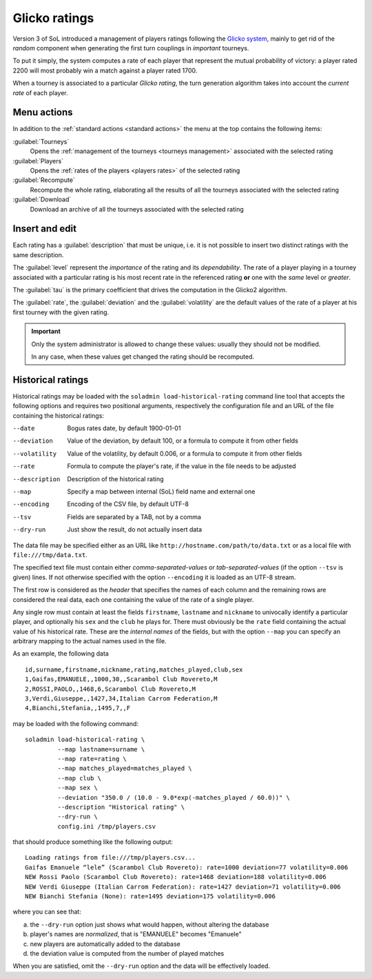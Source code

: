 .. -*- coding: utf-8 -*-
.. :Progetto:  SoL
.. :Creato:    dom 29 dic 2013 10:47:26 CET
.. :Autore:    Lele Gaifax <lele@metapensiero.it>
.. :Licenza:   GNU General Public License version 3 or later
..

.. _glicko rating management:

Glicko ratings
--------------

.. index::
   pair: ratings; glicko

Version 3 of SoL introduced a management of players ratings following the `Glicko system`__,
mainly to get rid of the *random* component when generating the first turn couplings in
*important* tourneys.

To put it simply, the system computes a rate of each player that represent the mutual
probability of victory: a player rated 2200 will most probably win a match against a player
rated 1700.

__ http://en.wikipedia.org/wiki/Glicko_rating_system

When a tourney is associated to a particular *Glicko rating*, the turn generation algorithm
takes into account the *current rate* of each player.


Menu actions
~~~~~~~~~~~~

In addition to the :ref:`standard actions <standard actions>` the menu at the top contains the
following items:

:guilabel:`Tourneys`
  Opens the :ref:`management of the tourneys <tourneys management>`
  associated with the selected rating

:guilabel:`Players`
  Opens the :ref:`rates of the players <players rates>` of the selected rating

:guilabel:`Recompute`
  Recompute the whole rating, elaborating all the results of all the tourneys associated with
  the selected rating

:guilabel:`Download`
  Download an archive of all the tourneys associated with the selected rating


Insert and edit
~~~~~~~~~~~~~~~

.. index::
   pair: Insert and edit; Rating

Each rating has a :guilabel:`description` that must be unique, i.e. it is not possible to
insert two distinct ratings with the same description.

The :guilabel:`level` represent the *importance* of the rating and its *dependability*. The
rate of a player playing in a tourney associated with a particular rating is his most recent
rate in the referenced rating **or** one with the *same* level or *greater*.

The :guilabel:`tau` is the primary coefficient that drives the computation in the Glicko2
algorithm.

The :guilabel:`rate`, the :guilabel:`deviation` and the :guilabel:`volatility` are the default
values of the rate of a player at his first tourney with the given rating.

.. important:: Only the system administrator is allowed to change these values: usually they
               should not be modified.

               In any case, when these values get changed the rating should be recomputed.


Historical ratings
~~~~~~~~~~~~~~~~~~

Historical ratings may be loaded with the ``soladmin load-historical-rating`` command line tool
that accepts the following options and requires two positional arguments, respectively the
configuration file and an URL of the file containing the historical ratings:

--date         Bogus rates date, by default 1900-01-01
--deviation    Value of the deviation, by default 100, or a formula to compute it from other
               fields
--volatility   Value of the volatility, by default 0.006, or a formula to compute it from other
               fields
--rate         Formula to compute the player's rate, if the value in the file needs to be
               adjusted
--description  Description of the historical rating
--map          Specify a map between internal (SoL) field name and external one
--encoding     Encoding of the CSV file, by default UTF-8
--tsv          Fields are separated by a TAB, not by a comma
--dry-run      Just show the result, do not actually insert data

The data file may be specified either as an URL like ``http://hostname.com/path/to/data.txt``
or as a local file with ``file:///tmp/data.txt``.

The specified text file must contain either `comma-separated-values` or `tab-separated-values`
(if the option ``--tsv`` is given) lines. If not otherwise specified with the option
``--encoding`` it is loaded as an UTF-8 stream.

The first row is considered as the `header` that specifies the names of each column and the
remaining rows are considered the real data, each one containing the value of the rate of a
single player.

Any single row must contain at least the fields ``firstname``, ``lastname`` and ``nickname`` to
univocally identify a particular player, and optionally his ``sex`` and the ``club`` he plays
for. There must obviously be the ``rate`` field containing the actual value of his historical
rate. These are the `internal names` of the fields, but with the option ``--map`` you can
specify an arbitrary mapping to the actual names used in the file.

As an example, the following data

::

    id,surname,firstname,nickname,rating,matches_played,club,sex
    1,Gaifas,EMANUELE,,1000,30,,Scarambol Club Rovereto,M
    2,ROSSI,PAOLO,,1468,6,Scarambol Club Rovereto,M
    3,Verdi,Giuseppe,,1427,34,Italian Carrom Federation,M
    4,Bianchi,Stefania,,1495,7,,F

may be loaded with the following command::

    soladmin load-historical-rating \
             --map lastname=surname \
             --map rate=rating \
             --map matches_played=matches_played \
             --map club \
             --map sex \
             --deviation "350.0 / (10.0 - 9.0*exp(-matches_played / 60.0))" \
             --description "Historical rating" \
             --dry-run \
             config.ini /tmp/players.csv

that should produce something like the following output::

    Loading ratings from file:///tmp/players.csv...
    Gaifas Emanuele “lele” (Scarambol Club Rovereto): rate=1000 deviation=77 volatility=0.006
    NEW Rossi Paolo (Scarambol Club Rovereto): rate=1468 deviation=188 volatility=0.006
    NEW Verdi Giuseppe (Italian Carrom Federation): rate=1427 deviation=71 volatility=0.006
    NEW Bianchi Stefania (None): rate=1495 deviation=175 volatility=0.006

where you can see that:

a. the ``--dry-run`` option just shows what would happen, without altering the database
b. player's names are *normalized*, that is "EMANUELE" becomes "Emanuele"
c. new players are automatically added to the database
d. the deviation value is computed from the number of played matches

When you are satisfied, omit the ``--dry-run`` option and the data will be effectively loaded.
